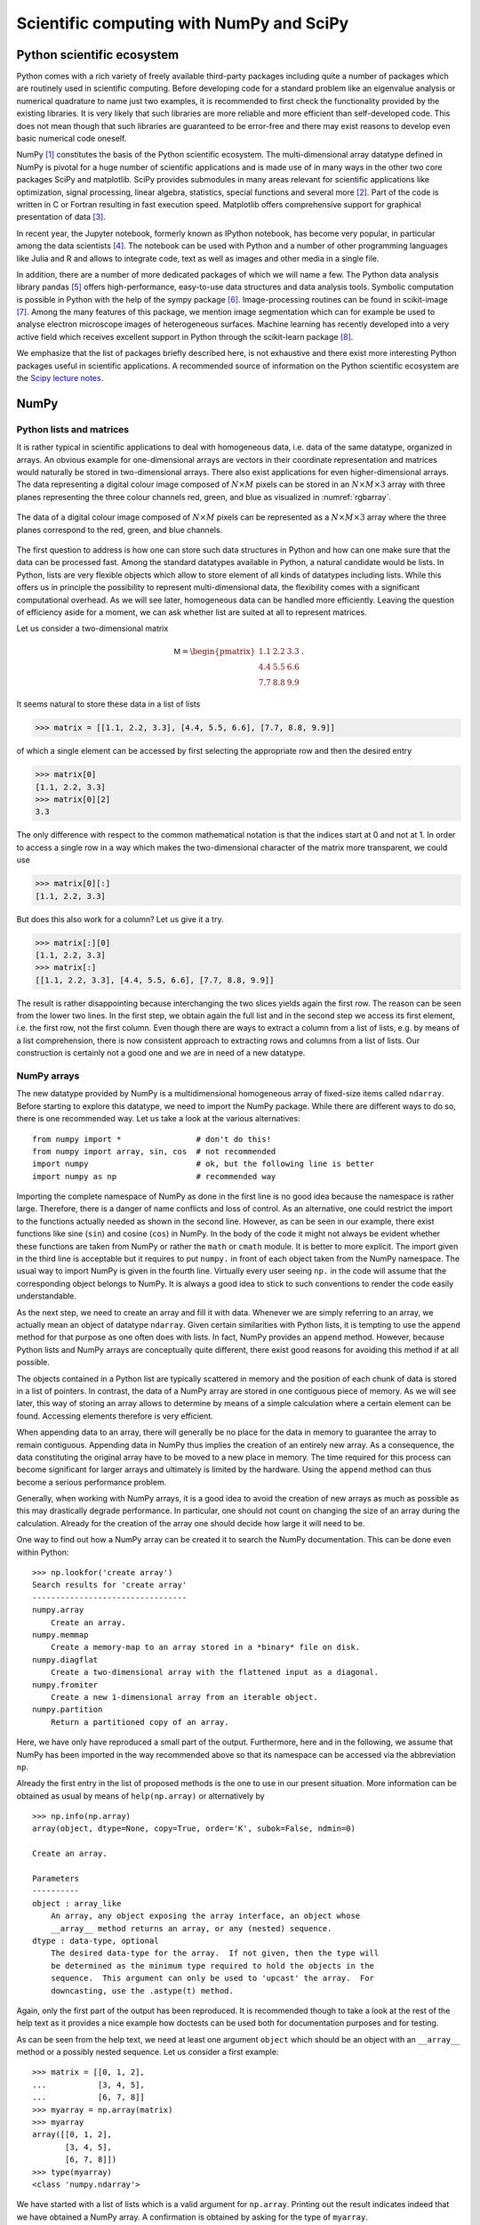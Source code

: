 .. _scientific_libraries:

*****************************************
Scientific computing with NumPy and SciPy
*****************************************

Python scientific ecosystem
===========================

Python comes with a rich variety of freely available third-party packages
including quite a number of packages which are routinely used in scientific
computing. Before developing code for a standard problem like an eigenvalue
analysis or numerical quadrature to name just two examples, it is recommended
to first check the functionality provided by the existing libraries. It is
very likely that such libraries are more reliable and more efficient than
self-developed code. This does not mean though that such libraries are guaranteed
to be error-free and there may exist reasons to develop even basic numerical
code oneself.

NumPy [#numpy]_ constitutes the basis of the Python scientific ecosystem. The
multi-dimensional array datatype defined in NumPy is pivotal for a huge number
of scientific applications and is made use of in many ways in the other two
core packages SciPy and matplotlib. SciPy provides submodules in many areas
relevant for scientific applications like optimization, signal processing,
linear algebra, statistics, special functions and several more [#scipy]_. Part
of the code is written in C or Fortran resulting in fast execution speed.
Matplotlib offers comprehensive support for graphical presentation of data
[#matplotlib]_.

In recent year, the Jupyter notebook, formerly known as IPython notebook, has
become very popular, in particular among the data scientists [#jupyter]_. The
notebook can be used with Python and a number of other programming languages
like Julia and R and allows to integrate code, text as well as images and
other media in a single file.

In addition, there are a number of more dedicated packages of which we will
name a few. The Python data analysis library pandas [#pandas]_ offers high-performance,
easy-to-use data structures and data analysis tools. Symbolic computation is
possible in Python with the help of the sympy package [#sympy]_. Image-processing
routines can be found in scikit-image [#skimage]_. Among the many features of this
package, we mention image segmentation which can for example be used to analyse
electron microscope images of heterogeneous surfaces. Machine learning has recently
developed into a very active field which receives excellent support in Python
through the scikit-learn package [#sklearn]_.

We emphasize that the list of packages briefly described here, is not exhaustive
and there exist more interesting Python packages useful in scientific applications.
A recommended source of information on the Python scientific ecosystem are the
`Scipy lecture notes <https://www.scipy-lectures.org/>`_.

NumPy
=====

Python lists and matrices
-------------------------

It is rather typical in scientific applications to deal with homogeneous data,
i.e. data of the same datatype, organized in arrays. An obvious example for
one-dimensional arrays are vectors in their coordinate representation and
matrices would naturally be stored in two-dimensional arrays. There also exist
applications for even higher-dimensional arrays. The data representing a
digital colour image composed of :math:`N\times M` pixels can be stored in an
:math:`N\times M\times 3` array with three planes representing the three colour
channels red, green, and blue as visualized in :numref:`rgbarray`. 

.. _rgbarray:
.. figure:: img/rgbarray.*
   :width: 15em
   :align: center

   The data of a digital colour image composed of :math:`N\times M` pixels can be
   represented as a :math:`N\times M\times 3` array where the three planes correspond
   to the red, green, and blue channels.

The first question to address is how one can store such data structures in Python and
how can one make sure that the data can be processed fast. Among the standard datatypes
available in Python, a natural candidate would be lists. In Python, lists are very
flexible objects which allow to store element of all kinds of datatypes including lists.
While this offers us in principle the possibility to represent multi-dimensional data,
the flexibility comes with a significant computational overhead. As we will see later,
homogeneous data can be handled more efficiently. Leaving the question of efficiency
aside for a moment, we can ask whether list are suited at all to represent matrices.

Let us consider a two-dimensional matrix

.. math::

   \mathsf{M} = \begin{pmatrix} 1.1 & 2.2 & 3.3\\ 4.4 & 5.5 & 6.6\\ 7.7 & 8.8 & 9.9\end{pmatrix}\,.

It seems natural to store these data in a list of lists

.. sourcecode:: python

   >>> matrix = [[1.1, 2.2, 3.3], [4.4, 5.5, 6.6], [7.7, 8.8, 9.9]]

of which a single element can be accessed by first selecting the appropriate row and then
the desired entry

.. sourcecode:: python

   >>> matrix[0]
   [1.1, 2.2, 3.3]
   >>> matrix[0][2]
   3.3

The only difference with respect to the common mathematical notation is that the indices start
at 0 and not at 1. In order to access a single row in a way which makes the two-dimensional
character of the matrix more transparent, we could use

.. sourcecode:: python

   >>> matrix[0][:]
   [1.1, 2.2, 3.3]

But does this also work for a column? Let us give it a try.

.. sourcecode:: python

   >>> matrix[:][0]
   [1.1, 2.2, 3.3]
   >>> matrix[:]
   [[1.1, 2.2, 3.3], [4.4, 5.5, 6.6], [7.7, 8.8, 9.9]]

The result is rather disappointing because interchanging the two slices yields again the
first row. The reason can be seen from the lower two lines. In the first step, we obtain
again the full list and in the second step we access its first element, i.e. the first
row, not the first column. Even though there are ways to extract a column from a list of
lists, e.g. by means of a list comprehension, there is now consistent approach to extracting
rows and columns from a list of lists. Our construction is certainly not a good one and
we are in need of a new datatype.

NumPy arrays
------------

The new datatype provided by NumPy is a multidimensional homogeneous array of fixed-size
items called ``ndarray``. Before starting to explore this datatype, we need to import
the NumPy package. While there are different ways to do so, there is one recommended way.
Let us take a look at the various alternatives::

   from numpy import *                # don't do this!
   from numpy import array, sin, cos  # not recommended
   import numpy                       # ok, but the following line is better
   import numpy as np                 # recommended way

Importing the complete namespace of NumPy as done in the first line is no good idea because
the namespace is rather large. Therefore, there is a danger of name conflicts and loss of
control. As an alternative, one could restrict the import to the functions actually needed
as shown in the second line. However, as can be seen in our example, there exist functions
like sine (``sin``) and cosine (``cos``) in NumPy. In the body of the code it might not always
be evident whether these functions are taken from NumPy or rather the ``math`` or ``cmath``
module. It is better to more explicit. The import given in the third line is acceptable but
it requires to put ``numpy.`` in front of each object taken from the NumPy namespace.
The usual way to import NumPy is given in the fourth line. Virtually every user seeing ``np.``
in the code will assume that the corresponding object belongs to NumPy. It is always a
good idea to stick to such conventions to render the code easily understandable.

As the next step, we need to create an array and fill it with data. Whenever we
are simply referring to an array, we actually mean an object of datatype
``ndarray``. Given certain similarities with Python lists, it is tempting to
use the ``append`` method for that purpose as one often does with lists. In
fact, NumPy provides an ``append`` method. However, because Python lists and
NumPy arrays are conceptually quite different, there exist good reasons for
avoiding this method if at all possible.

The objects contained in a Python list are typically scattered in memory and the
position of each chunk of data is stored in a list of pointers. In contrast, the
data of a NumPy array are stored in one contiguous piece of memory. As we will
see later, this way of storing an array allows to determine by means of a simple
calculation where a certain element can be found. Accessing elements therefore is
very efficient. 

When appending data to an array, there will generally be no place for the data
in memory to guarantee the array to remain contiguous. Appending data in NumPy
thus implies the creation of an entirely new array. As a consequence, the data
constituting the original array have to be moved to a new place in memory. The
time required for this process can become significant for larger arrays and
ultimately is limited by the hardware. Using the ``append`` method can thus
become a serious performance problem.

Generally, when working with NumPy arrays, it is a good idea to avoid the creation
of new arrays as much as possible as this may drastically degrade performance.
In particular, one should not count on changing the size of an array during the
calculation. Already for the creation of the array one should decide how large
it will need to be.

One way to find out how a NumPy array can be created it to search the NumPy documentation.
This can be done even within Python::

   >>> np.lookfor('create array')
   Search results for 'create array'
   ---------------------------------
   numpy.array
       Create an array.
   numpy.memmap
       Create a memory-map to an array stored in a *binary* file on disk.
   numpy.diagflat
       Create a two-dimensional array with the flattened input as a diagonal.
   numpy.fromiter
       Create a new 1-dimensional array from an iterable object.
   numpy.partition
       Return a partitioned copy of an array.

Here, we have only have reproduced a small part of the output. Furthermore, here and
in the following, we assume that NumPy has been imported in the way recommended above
so that its namespace can be accessed via the abbreviation ``np``.

Already the first entry in the list of proposed methods is the one to use in our
present situation. More information can be obtained as usual by means of ``help(np.array)``
or alternatively by ::

   >>> np.info(np.array)
   array(object, dtype=None, copy=True, order='K', subok=False, ndmin=0)

   Create an array.

   Parameters
   ----------
   object : array_like
       An array, any object exposing the array interface, an object whose
       __array__ method returns an array, or any (nested) sequence.
   dtype : data-type, optional
       The desired data-type for the array.  If not given, then the type will
       be determined as the minimum type required to hold the objects in the
       sequence.  This argument can only be used to 'upcast' the array.  For
       downcasting, use the .astype(t) method.

Again, only the first part of the output has been reproduced. It is recommended
though to take a look at the rest of the help text as it provides a nice example
how doctests can be used both for documentation purposes and for testing.

As can be seen from the help text, we need at least one argument ``object`` which
should be an object with an ``__array__`` method or a possibly nested sequence.
Let us consider a first example::

   >>> matrix = [[0, 1, 2],
   ...           [3, 4, 5],
   ...           [6, 7, 8]]
   >>> myarray = np.array(matrix)
   >>> myarray
   array([[0, 1, 2],
          [3, 4, 5],
          [6, 7, 8]])
   >>> type(myarray)
   <class 'numpy.ndarray'>

We have started with a list of lists which is a valid argument for ``np.array``.
Printing out the result indicates indeed that we have obtained a NumPy array.
A confirmation is obtained by asking for the type of ``myarray``.

The data of an array are stored contiguously in memory but what does that really
mean for the two-dimensional array which we have just created? Natural ways would
be store the date columnwise or rowwise. The first variant is realized in the
programming language C while the second variant is used by Fortran. Apart from
the actual data, an array obviously needs a number of metadata in order to know
how to interpret the content of the memory space attributed to the area. These
metadata are a powerful concept because they make it possible to change the
interpretation of the data without copying them, thereby contributing to the
efficiency of Numpy arrays.

It is useful to get some basic insight into how a Numpy array works. In order
to analyze the metadata, we use a short function enabling us to list the 
attributes of an array.

.. code-block:: python

   def array_attributes(a):
       for attr in ('ndim', 'size', 'itemsize', 'dtype', 'shape', 'strides'):
           print(f'{attr:8s}: {getattr(a, attr)}')

A convenient way of generating an array for test purposes is the ``arange`` function
which works very much like the standard ``range`` iterator as far as its basic
arguments ``start``, ``stop``, and ``step`` are concerned. In this way, we can
easily construct a one-dimensional array with integer entries from 0 to 15 and
inspect its properties::

   >>> matrix = np.arange(16)
   >>> matrix
   array([ 0,  1,  2,  3,  4,  5,  6,  7,  8,  9, 10, 11, 12, 13, 14, 15])
   >>> array_attributes(matrix)
   ndim    : 1
   size    : 16
   itemsize: 8
   dtype   : int64
   shape   : (16,)
   strides : (8,)

Let us take a look at the different attributes. The attribute ``ndim`` indicates
the number of dimension of the array which in our example is one-dimensional and
therefore ``ndim`` equals 1. The ``size`` of 16 means that the array contains a
total of 16 items. Each item has an ``itemsize`` of 8 bytes or 64 bits, resulting
in a total size of 128 bytes::

   >>> matrix.nbytes
   128

The attribute ``dtype`` represents the datatype which in our example is ``int64``,
i.e. an integer type of a length of 64 bits. Quite in contrast to the usual integer
type in Python which can in principle handle integers of arbitrary size, the integer
values in our array are clearly limited. An example using integers of only 8 bits
length can serve to illustrate the problem of overflows::

   >>> np.arange(1, 160, 10, dtype=np.int8)
   array([   1,   11,   21,   31,   41,   51,   61,   71,   81,   91,  101,
           111,  121, -125, -115, -105], dtype=int8)

Take a look at the items in this array and try to understand what is going on.

   >>> for k, v in np.core.numerictypes.sctypes.items():
   ...     print(k)
   ...     for elem in v:
   ...         print(f'    {elem}')
   ... 
   int
       <class 'numpy.int8'>
       <class 'numpy.int16'>
       <class 'numpy.int32'>
       <class 'numpy.int64'>
   uint
       <class 'numpy.uint8'>
       <class 'numpy.uint16'>
       <class 'numpy.uint32'>
       <class 'numpy.uint64'>
   float
       <class 'numpy.float16'>
       <class 'numpy.float32'>
       <class 'numpy.float64'>
       <class 'numpy.float128'>
   complex
       <class 'numpy.complex64'>
       <class 'numpy.complex128'>
       <class 'numpy.complex256'>
   others
       <class 'bool'>
       <class 'object'>
       <class 'bytes'>
       <class 'str'>
       <class 'numpy.void'>

The first four groups of datatypes include integers, unsigned integers, floats and
complex numbers of different sizes. Among the other types, booleans as well as strings
are of some interest. Note, however, that the data in an array always should be homogeneous.
If different datatypes are mixed in the assignment to an array, it may happen that a datatype
is cast to a more flexible one. For strings, the size of each entry will be determined by
the longest string.

Probably the most interesting attributes of an array are ``shape`` and ``strides`` because
the allow us to reinterprete the data of the original one-dimensional array in different
ways without the need to copy from memory to memory. Let us first try to understand the meaning
of the tuples ``(16,)`` for ``shape`` and ``(8,)`` for ``strides``. Both tuples have the same
size which equals one because the considered array is one-dimensional. Therefore, ``shape`` does
not contain any new information. It simply reflects the size of the array as does the attribute
``size``. The value of ``strides`` means that in order to move from the beginning of an item
in memory to the beginning of the next one, one needs to more eight bytes. This information
is consistent with the ``itemsize``. What seems like redundant information becomes more
interesting when we go from a one-dimensional array to a multi-dimensional array. For simplicity
we convert the our one-dimensional array ``matrix`` into a two-dimensional square array.
To this purpose we make use of the ``reshape`` method::

   >>> matrix = matrix.reshape(4, 4)
   >>> matrix
   array([[ 0,  1,  2,  3],
          [ 4,  5,  6,  7],
          [ 8,  9, 10, 11],
          [12, 13, 14, 15]])
   >>> array_attributes(matrix)
   ndim    : 2
   size    : 16
   itemsize: 8
   dtype   : int64
   shape   : (4, 4)
   strides : (32, 8)

In the first line, we bring our one-dimensional array with 16 elements into a
:math:`4\times4` array.  Three attributes change their value in this process.
``ndim`` is now 2 because we created a two-dimensional array. The ``shape`` attribute
with value ``(4, 4)`` reflects the fact that now we have 4 rows and 4 columns.
Finally, the ``strides`` are given by the tuple ``(32, 8)``. To go in memory from
an item to the item in the next column and in the same row means that we should move
by 8 bytes. The two items are neighbors in memory. However, if we stay within the
same column and want to move to the next row, we have to jump by 32 bytes in memory.

To further illustrate the meaning of ``shape`` and ``strides`` we consider a second
example. A linear arangement of six data in memory can be interpreted in three
different ways as depicted in :numref:`strides`. In the uppermost example, ``strides``
is set to ``(8,)``. The tuple ``strides`` tuple contains only one element and we
are therefore dealing with a one-dimensional array. Assuming the datasize to be 8,
the array consists of all six data elements. In the second case, ``strides`` are
set to ``(24, 8)``. Accordingly, the matrix consists of two rows and three columns.
Finally, in the bottom example with ``strides`` equal to ``(16, 8)``, the data
are interpreted as a matrix consisting of two columns and three rows. Note that
no rearrangement of data in memory is required in order to go from one matrix
to another one. Only the way, how the position of a certain element in memory
is obtained, changes when ``strides`` is modified. 

.. _strides:
.. figure:: img/strides.*
   :width: 12cm
   :align: center

   Linear data in memory can be interpreted in different ways by appropriately
   choosing the ``strides`` tuple.

A two-dimensional matrix can easily be transposed. Behind the scenes the values
in the ``strides`` tuple are interchanged::

   >>> a = np.arange(9).reshape(3, 3)
   >>> a
   array([[0, 1, 2],
          [3, 4, 5],
          [6, 7, 8]])
   >>> a.strides
   (24, 8)
   >>> a.T
   array([[0, 3, 6],
          [1, 4, 7],
          [2, 5, 8]])
   >>> a.T.strides
   (8, 24)

Strides are a powerful concept. However, one should be careful not to violate
the boundaries of the data because otherwise memory might be interpreted in a
meaningless way. In the following two examples, the first demonstrates an
interesting way to create a special pattern of data. The second example, where
one of the strides is only half of the datasize, shows how useless results
can be produced::

   >>> a = np.arange(16).reshape(4, 4)
   >>> a
   array([[ 0,  1,  2,  3],
          [ 4,  5,  6,  7],
          [ 8,  9, 10, 11],
          [12, 13, 14, 15]])
   >>> a.strides = (8, 8)
   >>> a
   array([[0, 1, 2, 3],
          [1, 2, 3, 4],
          [2, 3, 4, 5],
          [3, 4, 5, 6]])
   >>> a.strides = (8, 4)
   >>> a
   array([[          0,  4294967296,           1,  8589934592],
          [          1,  8589934592,           2, 12884901888],
          [          2, 12884901888,           3, 17179869184],
          [          3, 17179869184,           4, 21474836480]])

In the end, the user manipulating ``strides`` is responsible for all consequences
which his or her action may have.

.. _creating_arrays:

Creating arrays
---------------

We have seen in the previous section that an array can be created by providing ``np.array`` 
with an object possessing an ``__array__`` method or a nested sequence. However, this
requires to create the object or nested sequence in the first place. Often, more convenient
methods exist. As we have pointed out earlier, when creating an array, one should have an
idea of the desired size and usually also of the datatype to be stored in the array. Given
this information, there exists a variety of methods to create an array depending on the
specific needs.

It is not unusual to start with an array filled with zeros. Let us create a :math:`2\times2` array::

   >>> a = np.zeros((2, 2))
   >>> a
   array([[0., 0.],
          [0., 0.]])
   >>> a.dtype
   dtype('float64')  

As we can see, the default type is ``float64``. If we prefer an array of integers, we could specify
the ``dtype``::

   >>> a = np.zeros((2, 2), dtype=np.int)
   >>> a
   array([[0, 0],
          [0, 0]])
   >>> a.dtype
   dtype('int64')

As an alternative, one can create an empty array which should however not be confused with an array
filled with zeros. An empty array will just claim the necessary amount of memory without doing anything
to the data present in that piece of memory. This is fine if one is going to specify the content of all
array data subsequently before using the array. Otherwise, one will deal with random data::

   >>> np.empty((3, 3))
   array([[6.94870988e-310, 6.94870988e-310, 7.89614591e+150],
          [1.37038197e-013, 2.08399685e+064, 3.51988759e+016],
          [8.23900250e+015, 7.32845376e+025, 1.71130458e+059]])

An alternative to filling an array with zeros could be to fill it with ones or another value which
can be obtained by multiplication::

   >>> np.ones((2, 2))
   array([[1., 1.],
          [1., 1.]])
   >>> 10*np.ones((2, 2))
   array([[10., 10.],
          [10., 10.]])

As one can see in this example, the multiplication by a number acts on all
elements of the array.  This behavior is probably what one would expect at this
point. As we will see in :numref:`broadcasting`, we are here making use of a
more general concept referred to as broadcasting.

Often, one needs arrays with more structure than the one we have created so far. It is not uncommon,
that the diagonal entries take a special form. An identity matrix can easily be created::

   >>> np.identity(3)
   array([[1., 0., 0.],
          [0., 1., 0.],
          [0., 0., 1.]])

The result will always be a square matrix. A more general method to fill the diagonal or a shifted
diagonal is provided by ``np.eye``::

   >>> np.eye(2, 4)
   array([[1., 0., 0., 0.],                                                                     
          [0., 1., 0., 0.]])                                                                    
   >>> np.eye(4, k=1)                                                                           
   array([[0., 1., 0., 0.],                                                                     
          [0., 0., 1., 0.],                                                                     
          [0., 0., 0., 1.],                                                                     
          [0., 0., 0., 0.]])                                                                    
   >>> 2*np.eye(4)-np.eye(4, k=1)-np.eye(4, k=-1)                                              
   array([[ 2., -1.,  0.,  0.],                                                                 
          [-1.,  2., -1.,  0.],                                                                 
          [ 0., -1.,  2., -1.],                                                                 
          [ 0.,  0., -1.,  2.]])

These examples show that ``np.eye`` does not expect a tuple specifying the shape. Instead, the
first two arguments give the number of rows and columns. If the second argument is absent,
the resulting matrix is a square matrix. In the second and third example, the missing second
argument is the reason why we have to specify that the second argument is intended as the
shift ``k`` of the diagonal. The third example gives an idea of how the Hamiltonian for the
kinetic energy in a tight-binding model can be constructed.

It is also possible to generate diagonals or, by specifying ``k``, shifted diagonals with
different values::

   >>> np.diag([1, 2, 3, 4])
   array([[1, 0, 0, 0],
          [0, 2, 0, 0],
          [0, 0, 3, 0],
          [0, 0, 0, 4]])

Using a two-dimensional array as argument, its diagonal elements can be extracted by means
of the same function::

   >>> matrix = np.arange(16).reshape(4, 4)
   >>> matrix
   array([[ 0,  1,  2,  3],
          [ 4,  5,  6,  7],
          [ 8,  9, 10, 11],
          [12, 13, 14, 15]])
   >>> np.diag(matrix)
   array([ 0,  5, 10, 15])

If the elements of an array can be expressed as a function of the indices, ``fromfunction``
can be used to generate the elements. As a simple example, we create a multiplication table::

   >>> np.fromfunction(lambda i, j: (i+1)*(j+1), shape=(6, 6), dtype=np.int)
   array([[ 1,  2,  3,  4,  5,  6],
          [ 2,  4,  6,  8, 10, 12],
          [ 3,  6,  9, 12, 15, 18],
          [ 4,  8, 12, 16, 20, 24],
          [ 5, 10, 15, 20, 25, 30],
          [ 6, 12, 18, 24, 30, 36]])

Even though we present a two-dimensional example, the latter approach can be used
to create arrays of an arbitrary dimension.

The function used in the previous example was a very simple one. Occasionally, one might
need more complicated functions like one of the trigonometric functions. In fact, NumPy
provides a number of so-called universal functions which we will discuss in :numref:`ufuncs`.
Such functions accept an array as argument and return an array. Here, we will concentrate
on creating arguments for universal functions.

A first function is ``arange`` which we have used before for integers. It is a generalization
of the standard ``range`` which works even for floats::

   >>> np.arange(1, 2, 0.1)
   array([1. , 1.1, 1.2, 1.3, 1.4, 1.5, 1.6, 1.7, 1.8, 1.9])

As with ``range``, the first argument is the start value while the second argument refers
to the final value which is not included. Because of rounding errors, the last statement
is not always true. Finally, the third argument is the stepwidth. An alternative is offered
by the ``linspace`` function which by default will make sure that the start value and the
final value are part of the array. Instead of the stepwidth, the number of points is specified::

   >>> np.linspace(1, 2, 11)
   array([1. , 1.1, 1.2, 1.3, 1.4, 1.5, 1.6, 1.7, 1.8, 1.9, 2. ])

A common mistake is to assume that the last argument gives the number of intervalls which,
however, is not the case. Thus, there is some danger that one is off by one in the last
argument. Sometimes it is useful to ask for the stepwidth::

   >>> np.linspace(1, 4, 7, retstep=True)
   (array([1. , 1.5, 2. , 2.5, 3. , 3.5, 4. ]), 0.5)

Here, the stepwidth does not need to be determined by hand.

Occasionally, a logarithmic scale can be useful. In this case, the start value and the final
value refer to the exponent. The base by default is ten but can be modified, if necessary::

   >>> np.logspace(0, 3, 4)
   array([   1.,   10.,  100., 1000.])
   >>> np.logspace(0, 2, 5, base=2)
   array([1.        , 1.41421356, 2.        , 2.82842712, 4.        ])

The following example illustrate the application of ``linspace`` in a universal function
to produce a graphical representation of the function::

   >>> import matplotlib.pyplot as plt
   >>> x = np.linspace(0, 2*np.pi, 100)
   >>> y = np.sin(x)
   >>> plt.plot(x, y)
   [<matplotlib.lines.Line2D object at 0x7f22d619cc88>]

The generated graph is reproduced in :numref:`mpl_numpy_1`.

.. _mpl_numpy_1:
.. figure:: img/mpl_numpy_1.*
   :width: 20em
   :align: center

   Simple example of a function graph generated by operating with a universal function
   on an array generated by ``linspace``.

Arrays can also be filled with data taken from a file. This can for example be the case
if data obtained from a measurement are first stored in a file before being processed
or if numerical data are stored before a graphical representation is produced. Assume
that we have a data file called ``mydata.dat`` with the following content::

   # time position
      0.0   0.0
      0.1   0.1
      0.2   0.4
      0.3   0.9

Loading the data from the file, we obtain::

   >>> np.loadtxt('mydata.dat')
   array([[0. , 0. ],
          [0.1, 0.1],
          [0.2, 0.4],
          [0.3, 0.9]])

By default, lines starting with ``#`` will be considered as comments and are ignored.
The function ``loadtxt`` offers a number of arguments to load data in a rather flexible
way. Even more possibilities are offered by ``genfromtxt`` which is also able to deal with
missing values. See the documentation of `loadtxt <https://docs.scipy.org/doc/numpy/reference/generated/numpy.loadtxt.html#numpy.loadtxt>`_ and `genfromtxt <https://docs.scipy.org/doc/numpy/reference/generated/numpy.genfromtxt.html#numpy.genfromtxt>`_ for more information.

In numerical simulations, it is often necessary to generate random numbers and if many
of them are needed, it may be efficient to generate an array filled with random numbers.
While NumPy offers many different distributions of random numbers, we concentrate on
equally distributed random numbers in an interval from 0 to 1. An array of a given shape
filled with such random numbers can be obtained as follows::

   >>> np.random.rand(2, 5)
   array([[0.76455979, 0.09264023, 0.47090143, 0.81327348, 0.42954314],
          [0.37729755, 0.20315983, 0.62982297, 0.0925838 , 0.37648008]])
   >>> np.random.rand(2, 5)
   array([[0.23714395, 0.22286043, 0.97736324, 0.19221663, 0.18420108],
          [0.14151036, 0.07817544, 0.4896872 , 0.90010128, 0.21834491]])

Clearly, the set of random numbers changes at each call to ``random.rand``. Occasionally,
one would like to have reproducible random numbers, for example during unit tests or to
reproduce a particularly interesting scenario in a simulation. Then one can set a seed::

   >>> np.random.seed(123456)
   >>> np.random.rand(2, 5)
   array([[0.12696983, 0.96671784, 0.26047601, 0.89723652, 0.37674972],
          [0.33622174, 0.45137647, 0.84025508, 0.12310214, 0.5430262 ]])
   >>> np.random.seed(123456)
   >>> np.random.rand(2, 5)
   array([[0.12696983, 0.96671784, 0.26047601, 0.89723652, 0.37674972],
          [0.33622174, 0.45137647, 0.84025508, 0.12310214, 0.5430262 ]])

Sometimes, it is convenient to graphically represent the matrix elements. :numref:`mpl_numpy_2`
shows an example generated by the following code::

   >>> import matplotlib.pyplot as plt
   >>> np.random.seed(42)
   >>> data = np.random.rand(20, 20)
   >>> plt.imshow(data, cmap=plt.cm.hot, interpolation='none')
   <matplotlib.image.AxesImage object at 0x7f39027afe48>
   >>> plt.colorbar()
   <matplotlib.colorbar.Colorbar object at 0x7f39027e58d0>
   >>> plt.show()

Not that the argument ``interpolation`` of ``plt.imshow`` is set to ``'none'`` to ensure
that no interpolation is done which might blur the image.

.. _mpl_numpy_2:
.. figure:: img/mpl_numpy_2.*
   :width: 20em
   :align: center

   Graphical representation of an array filled with random numbers.

.. _indexing_arrays:

Indexing arrays
---------------

One way of accessing sets of elements of an array makes use of slices which we know
from Python lists. A slice is characterized by a ``start`` index, a ``stop`` index
whose corresponding element is excluded, and ``step`` which indicates the stepsize.
Negative indices are counted from the end of the corresponding array dimension and
a negative value of ``step`` implies walking in the direction of decreasing indices.

We start by a few examples of slicing for a one-dimensional array::

   >>> a = np.arange(10)
   >>> a
   array([0, 1, 2, 3, 4, 5, 6, 7, 8, 9])
   >>> a[:]
   array([0, 1, 2, 3, 4, 5, 6, 7, 8, 9])
   >>> a[1:4]
   array([1, 2, 3])
   >>> a[5:-2]
   array([5, 6, 7])
   >>> a[::2]
   array([0, 2, 4, 6, 8])
   >>> a[1::2]
   array([1, 3, 5, 7, 9])
   >>> a[::-1]
   array([9, 8, 7, 6, 5, 4, 3, 2, 1, 0])

The third input, i.e. ``a[:]`` leaves the ``start`` and ``stop`` values open so
that all array elements are returned because by default ``step`` equals 1. In
the next example, we recall that indices in an array as in a list start at 0.
Therefore, we obtain the second up to the fourth element of the array. In the
fifth input, the second element counted from the end of the array is not part
of the result so that we obtain the numbers from 5 to 7. We could have used
``a[5:8]`` instead. In the sixth input, ``start`` and ``stop`` values are again
left open, so that the resulting array starts with 0 but then proceeds in steps
of 2 according to the value of ``step`` given. In the following example,
``start`` is set to 1 and we obtain the elements left out in the previous
example. The last example inverts the sequence of array elements by specifying
a ``step`` of -1.

The use of ``a[:]`` deserves a bit more attention. In the case of a list, it
would yield a shallow copy of the original list. For an array, the behavior
is somewhat different. Let us first consider an alias::

   >>> b = a
   >>> b
   array([0, 1, 2, 3, 4, 5, 6, 7, 8, 9])
   >>> id(a), id(b)
   (140493158678656, 140493158678656)
   >>> b[0] = 42
   >>> a
   array([42,  1,  2,  3,  4,  5,  6,  7,  8,  9])

In this case, ``b`` is simply an alias for ``a`` and refers to the same object.
A modification of elements of ``b`` will also be visible in ``a``. Now, let us
consider a slice comprising all elements::

   >>> a = np.arange(10)
   >>> b = a[:]
   >>> b
   array([0, 1, 2, 3, 4, 5, 6, 7, 8, 9])
   >>> id(a), id(b)
   (140493155003008, 140493155003168)
   >>> b[0] = 42
   >>> a
   array([42,  1,  2,  3,  4,  5,  6,  7,  8,  9])

Now a new object is generated, but it refers to the same piece of memory. A modification
of elements in ``b`` will still be visible in ``a``. In order to really obtain a copy
of an array, one applies the ``copy`` function::

   >>> a = np.arange(10)
   >>> b = np.copy(a)
   >>> b[0] = 42
   >>> a
   array([0, 1, 2, 3, 4, 5, 6, 7, 8, 9])
   >>> b
   array([42,  1,  2,  3,  4,  5,  6,  7,  8,  9])

It is rather straightforward to extend the concept of slicing to higher
dimensions and we again go through a number of examples to illustrate the
idea. Note that in no case a new array is created in memory so that slicing
is an efficient way of extracting a certain subset of array elements. Our
base array is::

   >>> a = np.arange(36).reshape(6, 6)
   >>> a
   array([[ 0,  1,  2,  3,  4,  5],
          [ 6,  7,  8,  9, 10, 11],
          [12, 13, 14, 15, 16, 17],
          [18, 19, 20, 21, 22, 23],
          [24, 25, 26, 27, 28, 29],
          [30, 31, 32, 33, 34, 35]])

In view of the two dimensions, we now need two slices separated by a comma,
the first one for the rows and the second one for the columns. The full
array is thus recovered by::

   >>> a[:, :]
   array([[ 0,  1,  2,  3,  4,  5],
          [ 6,  7,  8,  9, 10, 11],
          [12, 13, 14, 15, 16, 17],
          [18, 19, 20, 21, 22, 23],
          [24, 25, 26, 27, 28, 29],
          [30, 31, 32, 33, 34, 35]])

A sub-block can be extracted as follows::

   >>> a[2:4, 3:6]
   array([[15, 16, 17],
          [21, 22, 23]])

As already mentioned, the first slice pertains to the rows, so that we
choose elements from the third and fourth row. The second slice refers
to columns four to six so that we indeed end up with the output reproduced
above.

Sub-blocks do not need to be contiguous. We can even choose different
values for ``step`` in different dimensions::

   >>> a[::2, ::3]
   array([[ 0,  3],
          [12, 15],
          [24, 27]])

In this example, we have selected every second row and every third column.
If we want to start with the third row, we could write::

   >>> a[2::2, ::3]
   array([[12, 15],
          [24, 27]]) 

The following example illustrates a case where only one slice is specified::

   >>> a[2:4]
   array([[12, 13, 14, 15, 16, 17],
          [18, 19, 20, 21, 22, 23]])

The first slice still applies to the row and the missing second slice is replaced
by default by ``::`` representing all columns.

The interpretation of the last example requires to make connection between the
axis number and its meaning in terms of the array elements. In a two-dimensional
array, the position of the indices follows the convention used in mathematics
as shown in :numref:`axes`. This correctness of this interpretation can also
be verified by means of operations which can act along a single axis as is the
case for ``sum``::

   >>> a.sum(axis=0)
   array([ 90,  96, 102, 108, 114, 120])
   >>> a.sum(axis=1)
   array([ 15,  51,  87, 123, 159, 195])
   >>> a.sum()
   630

In the first case, the summation is performed along the columns while in the second
case the elements in a given row are added. If no axis is specified, all array
elements are summed. 

.. _axes:
.. figure:: img/axes.*
   :width: 15em
   :align: center

   In a two-dimensional array, the first index corresponding to axes 0 denotes
   the row while the second index corresponding to axes 1 denotes the column.
   This convention is consistent with the one used in mathematics.

We illustrate the generalization to higher dimensions by considering a three-dimensional
array::

   >>> b = np.arange(24).reshape(2, 3, 4)
   >>> b
   array([[[ 0,  1,  2,  3],
           [ 4,  5,  6,  7],
           [ 8,  9, 10, 11]],
   
          [[12, 13, 14, 15],
           [16, 17, 18, 19],
           [20, 21, 22, 23]]])

Interpreting the array in terms of nested lists, the outer level contains two two-dimensional
arrays along axis 0 as displayed in :numref:`array3d`. Within the two-dimensional arrays, the
outer level corresponds to axis 1 and the innermost level corresponds to axis 2.

.. _array3d:
.. figure:: img/array3d.*
   :width: 15em
   :align: center

   A three-dimensional array with its three axes.

Cutting along the three axes, we obtain the following two-dimenionsal arrays::

   >>> b[0]
   array([[ 0,  1,  2,  3],
          [ 4,  5,  6,  7],
          [ 8,  9, 10, 11]])
   >>> b[:, 0]
   array([[ 0,  1,  2,  3],
          [12, 13, 14, 15]])
   >>> b[:, :, 0]
   array([[ 0,  4,  8],
          [12, 16, 20]])

These three arrays correspond to the front plane along axis 0, the upper plane along
axis 1 and the left-most plane along axis 2, respectively. In the last example, an
appropriate number of colons can simply be replaced by an ellipsis::

   >>> b[..., 0]
   array([[ 0,  4,  8],
          [12, 16, 20]])

In order to make the meaning of this notation unique, only one ellipsis is permitted,
but it may appear even between indices like in the following example::

   >>> c = np.arange(16).reshape(2, 2, 2, 2)
   >>> c
   array([[[[ 0,  1],
            [ 2,  3]],
   
           [[ 4,  5],
            [ 6,  7]]],
   
   
          [[[ 8,  9],
            [10, 11]],
   
           [[12, 13],
            [14, 15]]]])
   >>> c[0, ..., 0]
   array([[0, 2],
          [4, 6]])

When selecting a column in a two-dimensional array, one in principle has two
ways to do so. However, they are leading to different results::

   >>> a[:, 0:1]
   array([[ 0],
          [ 6],
          [12],
          [18],
          [24],
          [30]])
   >>> a[:, 0]
   array([ 0,  6, 12, 18, 24, 30])

In the first case, a two-dimensional array is produced where the second dimension
happens to be of length 1. In the second case, the first column is explicitly selected
and one ends up with a one-dimensional array. This example may lead to the question
whether there is a way to convert a one-dimensional array into a two-dimensional array
containing one column or one row. Such a conversion may be necessary in the context
of broadcasting which we will discuss in :numref:`broadcasting`. The following example
demonstrates how the dimension of an array can be increased by means of a ``newaxis``::

   >>> d = np.arange(4)
   >>> d
   array([0, 1, 2, 3])
   >>> d[:, np.newaxis]
   array([[0],
          [1],
          [2],
          [3]])
   >>> d[:, np.newaxis].shape
   (4, 1)
   >>> d[np.newaxis, :]
   array([[0, 1, 2, 3]])
   >>> d[np.newaxis, :].shape
   (1, 4)

So far, we have selected subsets of array elements by means of slicing. Another option
is the so-called fancy indexing where elements are specified by lists or arrays of
integers or Booleans for each dimension of the array. Let us consider a few examples::

   >>> a
   array([[ 0,  1,  2,  3,  4,  5],
          [ 6,  7,  8,  9, 10, 11],
          [12, 13, 14, 15, 16, 17],
          [18, 19, 20, 21, 22, 23],
          [24, 25, 26, 27, 28, 29],
          [30, 31, 32, 33, 34, 35]])
   >>> a[[0, 2, 1], [1, 3, 5]]
   array([ 1, 15, 11])

The lists for axes 0 and 1 combine to yield the index pairs of the elements to be selected.
In our example, these are ``a[0, 1]``, ``a[2, 3]``, and ``a[1, 5]``. As this example shows,
the indices in one list do not need to increase. They rather have be to chosen as a function
of the elements which shall be selected. In this example, there is no way how the two-dimensional
form of the original array can be maintained and we simply obtain a one-dimensional array
containing the three elements selected by the two lists.

A two-dimensional array can be obtained from an originally two-dimensional array if entire
rows or columns are selected like in the following example::

   >>> a[:, [0, 3, 5]]
   array([[ 0,  3,  5],
          [ 6,  9, 11],
          [12, 15, 17],
          [18, 21, 23],
          [24, 27, 29],
          [30, 33, 35]])

Here, we have only specified a list for axis 1 and chosen entire columns. Note that the
chosen columns are not equidistant and thus cannot be obtained by slicing.

Our last example uses fancy indexing with a boolean array. We create an array of random
numbers and want to set all entries smaller than 0.5 to zero. After creating an array
of random numbers from which we construct a Boolean area by comparing with 0.5. The
resulting array is then used not to extract array elements but to set selected array
elements to zero::

   >>> randomarray = np.random.rand(10)
   >>> randomarray
   array([0.48644931, 0.13579493, 0.91986082, 0.38554513, 0.38398479,
          0.61285717, 0.60428045, 0.01715505, 0.44574082, 0.85642709])
   >>> indexarray = randomarray < 0.5
   >>> indexarray
   array([ True,  True, False,  True,  True, False, False,  True,  True,
          False])
   >>> randomarray[indexarray] = 0
   >>> randomarray
   array([0.        , 0.        , 0.91986082, 0.        , 0.        ,
          0.61285717, 0.60428045, 0.        , 0.        , 0.85642709])

If instead of setting values below 0.5 to zero, we would have wanted to set them to 0.5,
we could have avoided fancy indexing by using ``np.clip``.

As an application of slicing and fancy indexing, we consider a NumPy
implementation of the sieve of Eratosthenes to determine prime numbers. The
principle is illustrated in :numref:`eratosthenes` where the steps required
to determine all prime numbers below 50 are depicted. We start out with a list
of integers up to 49. It is convenient to include 0 to be consistent with the
fact that indexing starts at 0 in NumPy. A corresponding array ``is_prime`` is
initialized with the Boolean value ``True``. In each iteration numbers found not
be prime have their value set to ``False``. Initially, we mark 0 and 1 as non-primes.

Now we iterate through the array and consider successively each prime number which
we can find. The first one will be 2. Clearly, all multiples of 2 are not prime and
we can cross them out. The next prime is 3, but now we can start crossing out multiples
of 3 at 9. In general, for a prime number :math:`p`, we start crossing out multiples
of :math:`p` at :math:`p^2` because all smaller multiples of :math:`p` have been crossed
out before. The maximum number to be considered as candidate is the largest integer
smaller or equal to the maximum integer to be considered. In our example, we consider
integers up to 49 and thus the largest candidate is 7 which happens to be prime.

.. _eratosthenes:
.. figure:: img/eratosthenes.*
   :width: 40em
   :align: center

   Iteration steps when the sieve of Eratosthenes is used to determine the prime numbers
   below 50. For details see the main text.

This algorithm can be implemented in the following way where we have chosen to
print not only the final result but also the intermediate steps.

.. code-block:: python
   :linenos:

   import math
   import numpy as np
   
   nmax = 49
   integers = np.arange(nmax+1)
   is_prime = np.ones(nmax+1, dtype=bool)
   is_prime[:2] = False
   for j in range(2, int(math.sqrt(nmax))+1):
       if is_prime[j]:
           is_prime[j*j::j] = False
       print(integers[is_prime])

This script produces the following output::

   [ 2  3  5  7  9 11 13 15 17 19 21 23 25 27 29 31 33 35 37 39 41 43 45 47 49]
   [ 2  3  5  7 11 13 17 19 23 25 29 31 35 37 41 43 47 49]
   [ 2  3  5  7 11 13 17 19 23 25 29 31 35 37 41 43 47 49]
   [ 2  3  5  7 11 13 17 19 23 29 31 37 41 43 47 49]
   [ 2  3  5  7 11 13 17 19 23 29 31 37 41 43 47 49]
   [ 2  3  5  7 11 13 17 19 23 29 31 37 41 43 47]

In line 6 of the Python code, we use ``np.ones`` with type ``bool`` to mark all
entries as potential primes. In line 10, slicing is used to mark all multiples
of ``j`` starting at the square of ``j`` as non-primes. Finally, in line 11, fancy
indexing is used. The Boolean array ``is_prime`` indicates through the value ``True``
which entries in the array ``integers`` should be printed.

.. _broadcasting:

Broadcasting
------------

In the previous sections, we have seen examples where an operation involved a
scalar value and an array. This was the case in :numref:`creating_arrays` where
we multiplied an array created by ``np.ones`` with a number. Another example
appeared in :numref:`indexing_arrays` where in our discussion of fancy indexing
we compared an array with a single number. Even though NumPy behaved in a perfectly
natural way, these examples are special cases of a more general concept, the 
so-called broadcasting.

An array can be broadcast to a larger array provided the shapes satisfy certain
conditions. In order to obtain the same dimension as the one of the target
array, dimensions of size 1 are prepended. Then, each component of the shape of
the original array has to be equal to the corresponding component of the shape
of the target array or the component has to equal 1. In :numref:`broadcast`, the
target array has shape ``(3, 4)``. The arrays with shapes ``(1,)``, ``(4, )``,
and ``(3, 1)`` satisfy this conditions and can be broadcast as shown in the figure.
In contrast, this is not possible for an array of shape ``(3,)`` as is demonstrated
in the figure. We emphasize the difference between the arrays of shape ``(3,)`` and
``(3, 1)``. 

.. _broadcast:
.. figure:: img/broadcast.*
   :width: 30em
   :align: center

   For appropriate shapes, the matrix elements in the highlighted cells can be
   broadcast to create the full shape ``(3, 4)`` in this example. An array of
   shape ``(3,)`` cannot be broadcast to shape ``(3, 4)``

As the second image in :numref:`broadcast` shows, a scalar is broadcast to an
array of the desired shape with all elements being equal. Multiplying an array
with a scalar, we expect that each array element is multiplied by the scalar.
As a consequence, the multiplication of two arrays is carried out element by element.
In other words, a matrix multiplication cannot be done by means of the ``*`` operator::

   >>> a = np.arange(4).reshape(2, 2)
   >>> a
   array([[0, 1],
          [2, 3]])
   >>> b = np.arange(4, 8).reshape(2, 2)
   >>> b
   array([[4, 5],
          [6, 7]])
   >>> a*b
   array([[ 0,  5],
          [12, 21]])

The matrix multiplication can be achieved in a number of different ways::

   >>> np.dot(a, b)
   array([[ 6,  7],
          [26, 31]])
   >>> a.dot(b)
   array([[ 6,  7],
          [26, 31]])
   >>> a @ b
   array([[ 6,  7],
          [26, 31]])

The use of the ``@`` operator for the matrix multiplication requires at least
Python 3.5 and NumPy 1.10.
   
.. _ufuncs:

Universal functions
-------------------

The mathematical functions provided by the ``math`` and ``cmath`` modules from
the Python standard library accept only single real or complex values but no
arrays. For the latter purpose, NumPy and also the scientific library SciPy
offer so-called universal functions::

   >>> import math
   >>> x = np.linspace(0, 2, 11)
   >>> x
   array([0. , 0.2, 0.4, 0.6, 0.8, 1. , 1.2, 1.4, 1.6, 1.8, 2. ])
   >>> math.sin(x)
   Traceback (most recent call last):
     File "<stdin>", line 1, in <module>
   TypeError: only size-1 arrays can be converted to Python scalars
   >>> np.sin(x)
   array([0.        , 0.19866933, 0.38941834, 0.56464247, 0.71735609,
          0.84147098, 0.93203909, 0.98544973, 0.9995736 , 0.97384763,
          0.90929743])

Universal functions can handle multi-dimensional arrays as well::

   >>> x = np.array([[0, np.pi/2], [np.pi, 3/2*np.pi]])
   >>> x
   array([[0.        , 1.57079633],
          [3.14159265, 4.71238898]])
   >>> np.sin(x)
   array([[ 0.0000000e+00,  1.0000000e+00],
          [ 1.2246468e-16, -1.0000000e+00]])

This example shows that the mathematical constant :math:`pi` is not only
available from the ``math`` and ``cmath`` modules but also from the NumPy
package. Many of the functions provided by the ``math`` module are available
as universal functions in NumPy and NumPy offers a few universal functions not
available as normal functions neither in ``math`` nor in ``cmath``. Details
on the functions provided by NumPy are given in the section on `Mathematical functions <https://docs.scipy.org/doc/numpy/reference/routines.math.html>`_
in the NumPy reference guide.

While the universal functions in NumPy are mostly restricted to the common
mathematical functions, special functions are available through the SciPy
package.  Often but not always, these functions are implemented as universal
functions as well.  As an example, we create a plot of the Airy function
:math:`\mathrm{Ai}(x)` appearing e.g.  in the theory of the rainbow or the
quantum mechanics in a linear potential::

   >>> from scipy.special import airy
   >>> x = np.linspace(-20, 5, 300)
   >>> ai, aip, bi, bip = airy(x)
   >>> plt.plot(x, ai, label="Ai(x)")
   [<matplotlib.lines.Line2D object at 0x7f62184e2278>]
   >>> plt.plot(x, aip, label="Ai'(x)")
   [<matplotlib.lines.Line2D object at 0x7f621bbb4518>]
   >>> plt.legend()
   >>> plt.show()

There exist two types of Airy functions :math:`\mathrm{Ai}(x)` and :math:`\mathrm{Bi}(x)`
which together with their derivatives are calculated by the ``airy`` function in one go.
The Airy function :math:`\mathrm{Ai}(x)` and its derivative are displayed in :numref:`airy`.

.. _airy:
.. figure:: img/airy.*
   :width: 20em
   :align: center

   Airy function :math:`\mathrm{Ai}(x)` and its derivative.

Occasionally, one needs to create a two-dimensional plot of a function of two variables.
In order to ensure that the resulting array is two-dimensional, the one-dimensional arrays
for the two variables need to run along different axes. A convenient way to do so is the
mesh grid. The function ``mgrid`` creates two two-dimensional arrays where in one array the
values change along the column while in the other array they change along the rows::

   >>> np.mgrid[0:2:0.5, 0:1:0.5]
   array([[[0. , 0. ],
           [0.5, 0.5],
           [1. , 1. ],
           [1.5, 1.5]],
   
          [[0. , 0.5],
           [0. , 0.5],
           [0. , 0.5],
           [0. , 0.5]]])

The slicing syntax corresponds to what we are used from the ``arange`` function. The equivalence
of the ``linspace`` function can be obtained by making the third argument imaginary::

   >>> np.mgrid[0:2:3j, 0:2:5j]
   array([[[0. , 0. , 0. , 0. , 0. ],
           [1. , 1. , 1. , 1. , 1. ],
           [2. , 2. , 2. , 2. , 2. ]],
   
          [[0. , 0.5, 1. , 1.5, 2. ],
           [0. , 0.5, 1. , 1.5, 2. ],
           [0. , 0.5, 1. , 1.5, 2. ]]]) 

A practical application produced by the following code is shown in :numref:`sinxy`::

   >>> x, y = np.mgrid[-5:5:100j, -5:5:100j]
   >>> plt.imshow(np.sin(x*y))
   <matplotlib.image.AxesImage object at 0x7fde9176ea90>
   >>> plt.show() 

.. _sinxy:
.. figure:: img/sinxy.*
   :width: 20em
   :align: center

   Application of the mes grid in a two-dimensional representation of the function
   :math:`\sin(xy)`.

Making use of broadcasting, one can reduce the memory requirement by creating an open mesh grid
instead::

   >>> np.ogrid[0:2:3j, 0:1:5j]
   [array([[0.],
          [1.],
          [2.]]), array([[0.  , 0.25, 0.5 , 0.75, 1.  ]])]

The function ``ogrid`` returns two two-dimensional arrays where one dimension is of length 1.
:numref:`besselj` shows an application to Bessel functions obtained by means of the following
code::

   >>> from scipy.special import jv
   >>> nu, x = np.ogrid[0:10:41j, 0:20:100j]
   >>> plt.imshow(jv(nu, x), origin='lower')
   <matplotlib.image.AxesImage object at 0x7fde903736d8>
   >>> plt.xlabel('$x$')
   Text(0.5,0,'$x$')
   >>> plt.ylabel(r'$\nu$')
   Text(0,0.5,'$\\nu$')
   >>> plt.show()

.. _besselj:
.. figure:: img/besselj.*
   :width: 30em
   :align: center

   Two-dimensional plot of the family of Bessel functions :math:`J_\nu(x)` of order :math:`\nu`
   created by means of an open mesh grid created by ``orid``.

Instead of using the ``ogrid`` function, one can also construct the argument arrays by hand. In 
this case, one has to take care of adding an additional axis in one of the two arrays as in the
following example which results in :numref:`interference`::

   >>> x = np.linspace(-40, 40, 500)
   >>> y = x[:, np.newaxis]
   >>> z = np.sin(np.hypot(x-10, y))+np.sin(np.hypot(x+10, y))
   >>> plt.imshow(z)
   <matplotlib.image.AxesImage object at 0x7fde92509278>
   >>> plt.show()

.. _interference:
.. figure:: img/interference.*
   :width: 20em
   :align: center

   Interference pattern created with argument arrays obtained by means of ``linspace`` and by
   adding an additional axis in one of the two arrays. The function ``hypot`` determines the
   distance of the point given by the two argument coordinates from the origin.

So far, we have considered universal functions mostly as a convenient way to apply a function to
an entire array. However, they can also make a significant contribution to speed up code. Let us
first consider the execution speed for a scalar argument::

   >>> import math
   >>> import timeit
   >>> x = 1
   >>> timeit.repeat('math.sin(x)', number=1, globals=globals())
   [1.927599987538997e-05, 2.9330003599170595e-06, 2.7239993869443424e-06]
   >>> timeit.repeat('np.sin(x)', number=1, globals=globals())
   [4.134400023758644e-05, 1.068599976861151e-05, 8.730000445211772e-06]
   >>> timeit.repeat('math.sin(x)', globals=globals())
   [0.14687219699953857, 0.10604840399992099, 0.10069769399979123]
   >>> timeit.repeat('np.sin(x)', globals=globals())
   [1.2971382370005813, 1.2119426230001409, 1.2095572039997933]

In the first case, the sine is evaluated only once while the second case, the default value
of one million executions of the function is chosen. In each case, three runs are performed
to get an idea of the statistical fluctuations. One should not pay too much attention to the
exact ratio between the runs using ``math.sin`` and ``np.sin`` as they may also on the
hardware used. However, these examples demonstrate that one loses performance when applying
NumPy universal functions to a scalar value. Universal functions create an overhead which only
pays off if they are applied to not too small arrays.

The following script compares the runtime between a for loop evaluating the sine function taken
from the ``math`` module and a direct evaluation of the sine taken from NumPy for different
array sizes::

   import math
   import matplotlib.pyplot as plt
   import numpy as np
   import time
   
   def sin_math(nmax):
       xvals = np.linspace(0, 2*np.pi, nmax)
       start = time.time()
       for x in xvals:
           y = math.sin(x)
       return time.time()-start
   
   def sin_numpy(nmax):
       xvals = np.linspace(0, 2*np.pi, nmax)
       start = time.time()
       yvals = np.sin(xvals)
       return time.time()-start
   
   maxpower = 26
   nvals = 2**np.arange(0, maxpower+1)
   tvals = np.empty_like(nvals)
   for nr, nmax in enumerate(nvals):
       tvals[nr] = sin_math(nmax)/sin_numpy(nmax)
   plt.rc('text', usetex=True)
   plt.xscale('log')
   plt.yscale('log')
   plt.xlabel('$n_\mathrm{max}$', fontsize=20)
   plt.ylabel('$t_\mathrm{math}/t_\mathrm{numpy}$', fontsize=20)
   plt.plot(nvals, tvals, 'o')
   plt.show()

The results are presented in :numref:`ufruntime` and depend on various factors
including the hardware and details of the software environment. The data should
therefore give a rough indication of the speedup and should not be taken too
literally. The first point to note is that even for an array of size 1, NumPy
is faster than the sine function taken from the ``math`` module. This seems to
contradict our previous result on a scalar argument, but can be explained by
the presence of the for loop in the ``sin_math`` function which results in an
overhead even if the for loop is strictly speaking unnecessary. Then, for
arrays of an intermediate size, a speed up of roughly a factor of 7 is observed.
Interestingly, for array sizes beyond a few times :math:`10^4`, the speed up
reaches values of around 100. This behavior can be explained by the use of the
Anaconda distribution where NumPy is compiled to support Intel's math kernel
library (MKL). Even without this effect, a speed up between 5 and 10 may be
significant enough to seriously consider the use of universal functions.

.. _ufruntime:
.. figure:: img/uf_runtime.*
   :width: 20em
   :align: center

   Runtime comparison between the sine function taken from the ``math`` module
   and from the NumPy package as a function of the array size. Larger values of
   the time ratio imply a larger speed up gained by means of NumPy. The data
   have been obtained by a version of NumPy with MKL support.

Linear algebra
--------------

Scientific problems which can be formulated in terms of vectors or matrices often
require tools of linear algebra. Therefore, we will discuss a few of the more
important functions NumPy has to offer in that domain. For more details we recommend
to take a look at the `documentation of the numpy.linalg module <https://docs.scipy.org/doc/numpy/reference/routines.linalg.html>`_.

As we have discussed earlier, the usual multiplication operator does
element-wise multiplication and uses broadcasting where applicable. The multiplication
of arrays can either be done by means of the ``dot`` method or the ``@`` operator::

   >>> v1 = np.array([1, 2])
   >>> v2 = np.array([3, 4])
   >>> np.dot(v1, v2)
   11
   >>> m = np.array([[5, 6], [7, 8]])
   >>> np.dot(m, v1)
   array([17, 23])
   >>> m @ v1
   array([17, 23])

For the following, we will need to load the ``numpy.linalg`` module first::

   >>> import numpy.linalg as LA

Here we have once more introduced a commonly used abbreviation. A vector can easily
be normalized by means of the ``norm`` function::

   >>> v = np.array([1, -2, 3])
   >>> n = LA.norm(v)
   >>> n**2
   14.0
   >>> v_normalized = v/n
   >>> LA.norm(v_normalized)
   1.0

Applying the ``norm`` function to a multi-dimensional array will return the
Frobenius or Hilbert-Schmid norm, i.e. the square root of the sum over the
squares of all matrix elements.

Some of the operations provided by the ``numpy.linalg`` module can be applied
to a whole set of arrays. An example is the determinant which mathematically is
defined only for two-dimensional arrays. For a three-dimensional array, determinants
are calculated for each value of the index of axis 0::

   >>> m = np.arange(12).reshape(3, 2, 2)
   >>> m
   array([[[ 0,  1],
           [ 2,  3]],
   
          [[ 4,  5],
           [ 6,  7]],
   
          [[ 8,  9],
           [10, 11]]])
   >>> LA.det(m)
   array([-2., -2., -2.])
   
It is also possible to determine the inverse for several matrices at the same time.
Trying to invert a non-invertible matrix will result in a ``numpy.linalg.linalg.LinAlgError``
exception.

An inhomogeneous system of linear equations ``ax=b`` with a matrix ``a`` and a vector
``b`` can in principle be solved by inverting the matrix::

   >>> a = np.array([[2, -1], [-3, 2]])
   >>> b = np.array([1, 2])
   >>> x = np.dot(LA.inv(a), b)
   >>> x
   array([4., 7.])
   >>> np.dot(a, x)
   array([1., 2.])

In the last command, we verified that the solution obtained one line above is
indeed correct. Solving inhomogeneous systems of linear equations by inversion
is however not very efficient and NumPy offers an alternative way based on an LU
decomposition::

   >>> LA.solve(a, b)
   array([4., 7.])

As we have seen above for the determinant, the function ``solve`` also allows
to solve several inhomogeneous systems of linear equations in one function
call.

A frequent task in scientific applications is to solve an eigenvalue problem.
The function ``eig`` determines the right eigenvectors and the associated
eigenvalues for arbitrary square matrices::

   >>> a = np.array([[1, 3], [4, -1]])
   >>> evals, evecs = LA.eig(a)
   >>> evals
   array([ 3.60555128, -3.60555128])
   >>> evecs
   array([[ 0.75499722, -0.54580557],
          [ 0.65572799,  0.83791185]])
   >>> for n in range(evecs.shape[0]):
   ...     print(np.dot(a, evecs[:, n]), evals[n]*evecs[:, n])
   ...
   [2.72218119 2.36426089] [2.72218119 2.36426089]
   [ 1.96792999 -3.02113415] [ 1.96792999 -3.02113415]

In the for loop, we compare the product of matrix and eigenvector with
the corresponding product of eigenvalue and eigenvector and can verify
that the results are indeed correct. In the matrix of eigenvectors, the
eigenvectors are given by the columns.

Occasionally, it is sufficient to know the eigenvalues. In order to reduce
the compute time, one can then replace ``eig`` by ``eigvals``::

   >>> LA.eigvals(a)
   array([ 3.60555128, -3.60555128])

In many applications, the matrices appearing in eigenvalue problems are
either symmetric of Hermitian. For these cases, NumPy provides the functions
``eigh`` and ``eigvalsh``. One advantage is that it suffices to store only
half of the matrix elements. More importantly, these specialized functions are
much faster::

   >>> import timeit
   >>> a = np.random.random(250000).reshape(500, 500)
   >>> a = a+a.T
   >>> timeit.repeat('LA.eig(a)', number=100, globals=globals())
   [13.307299479999529, 13.404196323999713, 13.798628489999828]
   >>> timeit.repeat('LA.eigh(a)', number=100, globals=globals())
   [1.8066274120001253, 1.7375857540000652, 1.739574907000133]

In the third line, we have made sure that the initial random matrix is turned
into a symmetric matrix by adding its transpose. In this example, we observe a
speedup of about a factor of 7. 

SciPy
=====

The functions offered through the SciPy package cover many tasks typically
encountered in the numerical treatment of scientific problems. Here, we can
only give an impression of the potential of SciPy by discussing a few examples.
It is highly recommended to take a look at the `SciPy API Reference`_.

As a first example, we consider the linear regression of noisy data. In a first
step, we create data on a line with normally distributed noise added on top::

   >>> x = np.linspace(0, 10, 101)
   >>> y = 2*x + 1 + np.random.normal(0, 1, 101)

Now, we can use the ``linregress`` function from the statistical functions module of SciPy
to do a least-squares regression of the noisy data::

   >>> from scipy.stats import linregress
   >>> slope, intercept, rvalue, pvalue, stderr = linregress(x, y)
   >>> plt.plot(x, y, 'o')
   >>> plt.plot(x, slope*x + intercept)
   >>> plt.show()
   >>> print(rvalue, stderr)
   0.9853966954685487 0.0350427823008272

Here ``rvalue`` refers to the correlation coefficient and ``stderr`` is the
standard error of the estimated gradient. The graph containing the noisy data
and the linear fit is shown in :numref:`linregress`.

.. _linregress:
.. figure:: img/linregress.*
   :width: 20em
   :align: center

   Noisy data (blue points) and result of the linear regression (orange line)
   obtained by means of ``scipy.stats.linregress``.

Fitting of data cannot always be reduced to linear regression. Then we can resort
to the ``curve_fit`` function from the optimization module of SciPy::

   >>> from scipy.optimize import curve_fit
   >>> def fitfunc(x, a, b):
   ...     return a*np.sin(x+b)
   ...
   >>> x = np.linspace(0, 10, 101)
   >>> y = 2*np.sin(x+0.5) + np.random.normal(0, 1, 101)
   >>> plt.plot(x, y, 'o')
   >>> popt, pcov = curve_fit(fitfunc, x, y)
   >>> popt
   array([2.08496412, 0.43937489])
   >>> plt.plot(x, popt[0]*np.sin(x+popt[1]))
   >>> plt.show()

In order to fit to a general function, one needs to provide ``curve_fit`` with
a function, called ``fitfunc`` here, which depends on the variable as well as a
set of parameters. In our example, we have chosen two parameters ``a`` and
``b`` but we are in principle not limited to this number. However, as the
number of parameters increases, the fit tends to become less reliable. The fit
values for the parameters are returned in the array ``popt`` together with the
covariance matrix for the parameters ``pcov``. The outcome of the fit is shown
in :numref:`curvefit`.

.. _curvefit:
.. figure:: img/curvefit.*
   :width: 20em
   :align: center

   Fit of a noisy sine function by means of ``scipy.optimize.curve_fit``.

Occasionally, a root search is required. As an example, we consider the determination
of the ground state energy in a finite potential well. The eigenvalue condition for a
symmetric eigenstate reads

.. math::

   \sqrt{\epsilon}\cos(\alpha\sqrt{1-\epsilon})-\sqrt{1-\epsilon}\sin(\alpha\sqrt{1-\epsilon})=0\,,

where :math:`\epsilon` is the energy in units of the well depth and :math:`\alpha` is a
measure of the potential strength combining the well depth and its width. One way of
solving this nonlinear equation for :math:`\epsilon` is by means of the ``brentq`` function,
which needs at least the function of which the root should be determined as well as the
bounds of an intervall in which the function changes its sign. If the potential well is
sufficiently shallow, i.e. if :math.``\alpha`` is sufficiently small, the left-hand side
contains only one root as can be seen from the blue line in :numref:`brentq`. In our example,
the function requires an additional argument :math:`\alpha` which also needs to be given to
``brentq``. Finally, in order to know how many iterations are need, we set ``full_output`` to
``True``.

   >>> from scipy.optimize import brentq
   >>> def f(energy, alpha):
   ...     sqrt_1me = np.sqrt(1-energy)
   ...     return (np.sqrt(energy)*np.cos(alpha*sqrt_1me)
   ...             -sqrt_1me*np.sin(alpha*sqrt_1me))
   ...
   >>> alpha = 1
   >>> x0, r = brentq(f, a=0, b=1, args=alpha, full_output=True)
   >>> x0
   >>> 0.45375316586032827
   >>> r
          converged: True
              flag: 'converged'
    function_calls: 7
        iterations: 6
              root: 0.45375316586032827)
   >>> x = np.linspace(0, 1, 400)
   >>> plt.plot(x, f(x, alpha))
   >>> plt.plot(x0, 0, 'o')
   >>> plt.show()

As the output indicates, the root is found within 6 iterations. The resulting
root is depicted in :numref:`brentq` as an orange dot.

.. _brentq:
.. figure:: img/brentq.*
   :width: 20em
   :align: center

   Determination of the ground state energy in a finite potential well of depth
   :math:`\alpha=1` by means of ``scipy.optimize.brentq``.

Finally, we consider a more complex example which involves optimization and the
solution of a coupled set of differential equations. The physical problem to be
studied numerically is the fall of a chain where the equations of motion are
derived in W. Tomaszweski, P. Pieranski, and J.-C. Geminard, Am. J. Phys. **74**,
776 (2006) [#ajpdoi]_ and account for damping inside the chain. For the initial
configuration of the chain, we take a chain hanging in equilibrium where the
two ends are at equal height and at a given horizontal distance. In the continuum
limit, the chain follows a catenary, but in the discrete case treated here, we
obtain the equilibrium configuration by optimizing the potential energy. This
is done in the method ``equilibrium`` of our ``Chain`` class. The method 
essentially consists of a call to the ``minimize`` function taken from the ``optimize``
module of SciPy. It optimizes the potential energy defined in the ``f_energy`` method.
In addition, we have to account for two constraints corresponding to the horizontal
and vertical direction and implemented through the methods ``x_constraint`` and
``y_constraint``. An example of the result of this opimization procedure is 
depicted in :numref:`hangingchain` for a chain made of 9 links.

.. code-block:: python

   import numpy as np
   import numpy.linalg as LA
   import matplotlib.pyplot as plt
   from matplotlib.animation import FuncAnimation
   from scipy.optimize import minimize
   from scipy.integrate import solve_ivp
   
   class Chain:
       def __init__(self, nlinks, length, damping):
           if nlinks < length:
               raise ValueError('length requirement cannot be fulfilled with '
                                'the given number of links')
           self.nlinks = nlinks
           self.length = length
           self.m = self.matrix_m()
           self.a = self.vector_a()
           self.damping = (-2*np.identity(self.nlinks, dtype=np.float64)
                             +np.eye(self.nlinks, k=1)
                             +np.eye(self.nlinks, k=-1))
           self.damping[0, 0] = -1
           self.damping[self.nlinks-1, self.nlinks-1] = -1
           self.damping = damping*self.damping
   
       def x_constraint(self, phi):
           return np.sum(np.cos(phi))-self.length
   
       def y_constraint(self, phi):
           return np.sum(np.sin(phi))
   
       def f_energy(self, phi):
           return np.sum(np.arange(self.nlinks, 0, -1)*np.sin(phi))
   
       def equilibrium(self):
           result = minimize(self.f_energy, np.linspace(-0.1, 0.1, self.nlinks),
                             method='SLSQP',
                             constraints=[{'type': 'eq', 'fun': self.x_constraint},
                                          {'type': 'eq', 'fun': self.y_constraint}])
           return result.x
   
       def plot_equilibrium(self):
           phis = chain.equilibrium()
           x = np.zeros(chain.nlinks+1)
           x[1:] = np.cumsum(np.cos(phis))
           y = np.zeros(chain.nlinks+1)
           y[1:] = np.cumsum(np.sin(phis))
           plt.plot(x, y)
           plt.plot(x, y, 'o')
           plt.axes().set_aspect('equal')
           plt.show()
   
       def matrix_m(self):
           m = np.fromfunction(lambda i, j: self.nlinks-np.maximum(i, j)-0.5,
                               (self.nlinks, self.nlinks), dtype=np.float64)
           m = m-np.identity(self.nlinks)/6
           return m
   
       def vector_a(self):
           a = np.arange(self.nlinks, 0, -1)-0.5
           return a
   
       def diff(self, t, y):
           momenta = y[:self.nlinks]
           angles = y[self.nlinks:]
           d_angles = momenta
           ci = np.cos(angles)
           cij = np.cos(angles[:,np.newaxis]-angles)
           sij = np.sin(angles[:,np.newaxis]-angles)
           mcinv = LA.inv(self.m*cij)
           d_momenta = -np.dot(self.m*sij, momenta*momenta)
           d_momenta = d_momenta+np.dot(self.damping, momenta)
           d_momenta = d_momenta-self.a*ci
           d_momenta = np.dot(mcinv, d_momenta)
           d = np.empty_like(y)
           d[:self.nlinks] = d_momenta
           d[self.nlinks:] = d_angles
           return d
   
       def solve_eq_of_motion(self, time_i, time_f, nt):
           y0 = np.zeros(2*self.nlinks, dtype=np.float64)
           y0[self.nlinks:] = self.equilibrium()
           self.solution = solve_ivp(self.diff, (time_i, time_f), y0, method='Radau',
                                     t_eval=np.linspace(time_i, time_f, nt))
   
       def plot_dynamics(self):
           for i in range(self.solution.y.shape[1]):
               phis = self.solution.y[:, i][self.nlinks:]
               x = np.zeros(self.nlinks+1)
               x[1:] = np.cumsum(np.cos(phis))
               y = np.zeros(self.nlinks+1)
               y[1:] = np.cumsum(np.sin(phis))
               plt.plot(x, y, 'b')
           plt.axes().set_aspect('equal')
           plt.show()
   
   chain = Chain(200, 150, 0.003)
   chain.solve_eq_of_motion(0, 40, 50)
   chain.plot_dynamics()

.. _hangingchain:
.. figure:: img/hanging_chain.*
   :width: 18em
   :align: center

   Chain consisting of 9 links hanging in its equlibrium position with a
   horizontal distance of the ends equivalent to the length of 7 links.

In a second step, the equation of motion for the chain links is solved in the
``solve_eq_of_motion`` method by means of ``solve_ivp`` taken from the
``integrate`` module of SciPy. We need to express the second order equations of
motion in terms of first-order differential equations which can always be
achieved by doubling the number of degrees of freedom by means of auxiliary
variables. The main ingredient then is the function called ``diff`` in our
example which for a given set of variables returns the time derivatives for
these variables. Furthermore, ``solve_ivp`` needs to know the time interval on
which the solution is to be determined together with the time values for which
a solution is requested as well as the initial configuration. Finally, out of
the various solvers, we choose ``Radau`` which implements an implicit
Runge-Kutta method of Radau IIA family of order 5. :numref:`fallingchain`
displays a stroboscopic plot of the chain during is first half period swinging
from the right to the left.

.. _fallingchain:
.. figure:: img/falling_chain.*
   :width: 18em
   :align: center

   Stroboscopic image of a falling chain consisting of 200 elements starting out from
   its equilibrium state in the upper right during its first half period swinging to
   the left.

.. _SciPy API Reference: https://docs.scipy.org/doc/scipy/reference#api-reference
.. _NumPy Reference: https://docs.scipy.org/doc/numpy/reference

.. [#numpy] For details see the `NumPy Reference`_.
.. [#scipy] For details see the `SciPy API Reference`_.
.. [#matplotlib] See the `matplotlib gallery <https://matplotlib.org/gallery/index.html>`_ to
            obtain an idea of the possibilities offered by matplotlib.
.. [#jupyter] For details see the `homepage of the Jupyter project <https://jupyter.org/>`_.
.. [#pandas] For details see the `pandas homepage <https://pandas.pydata.org/>`_.
.. [#sympy] For details see the `sympy homepage <https://www.sympy.org/>`_.
.. [#skimage] For details see the `scikit-image homepage <https://scikit-image.org>`_.
.. [#sklearn] For details see the `scikit-learn homepage <https://https://scikit-learn.org>`_.
.. [#ajpdoi] `doi:10.1119/1.2204074 <https://doi.org/10.1119/1.2204074>`_.
